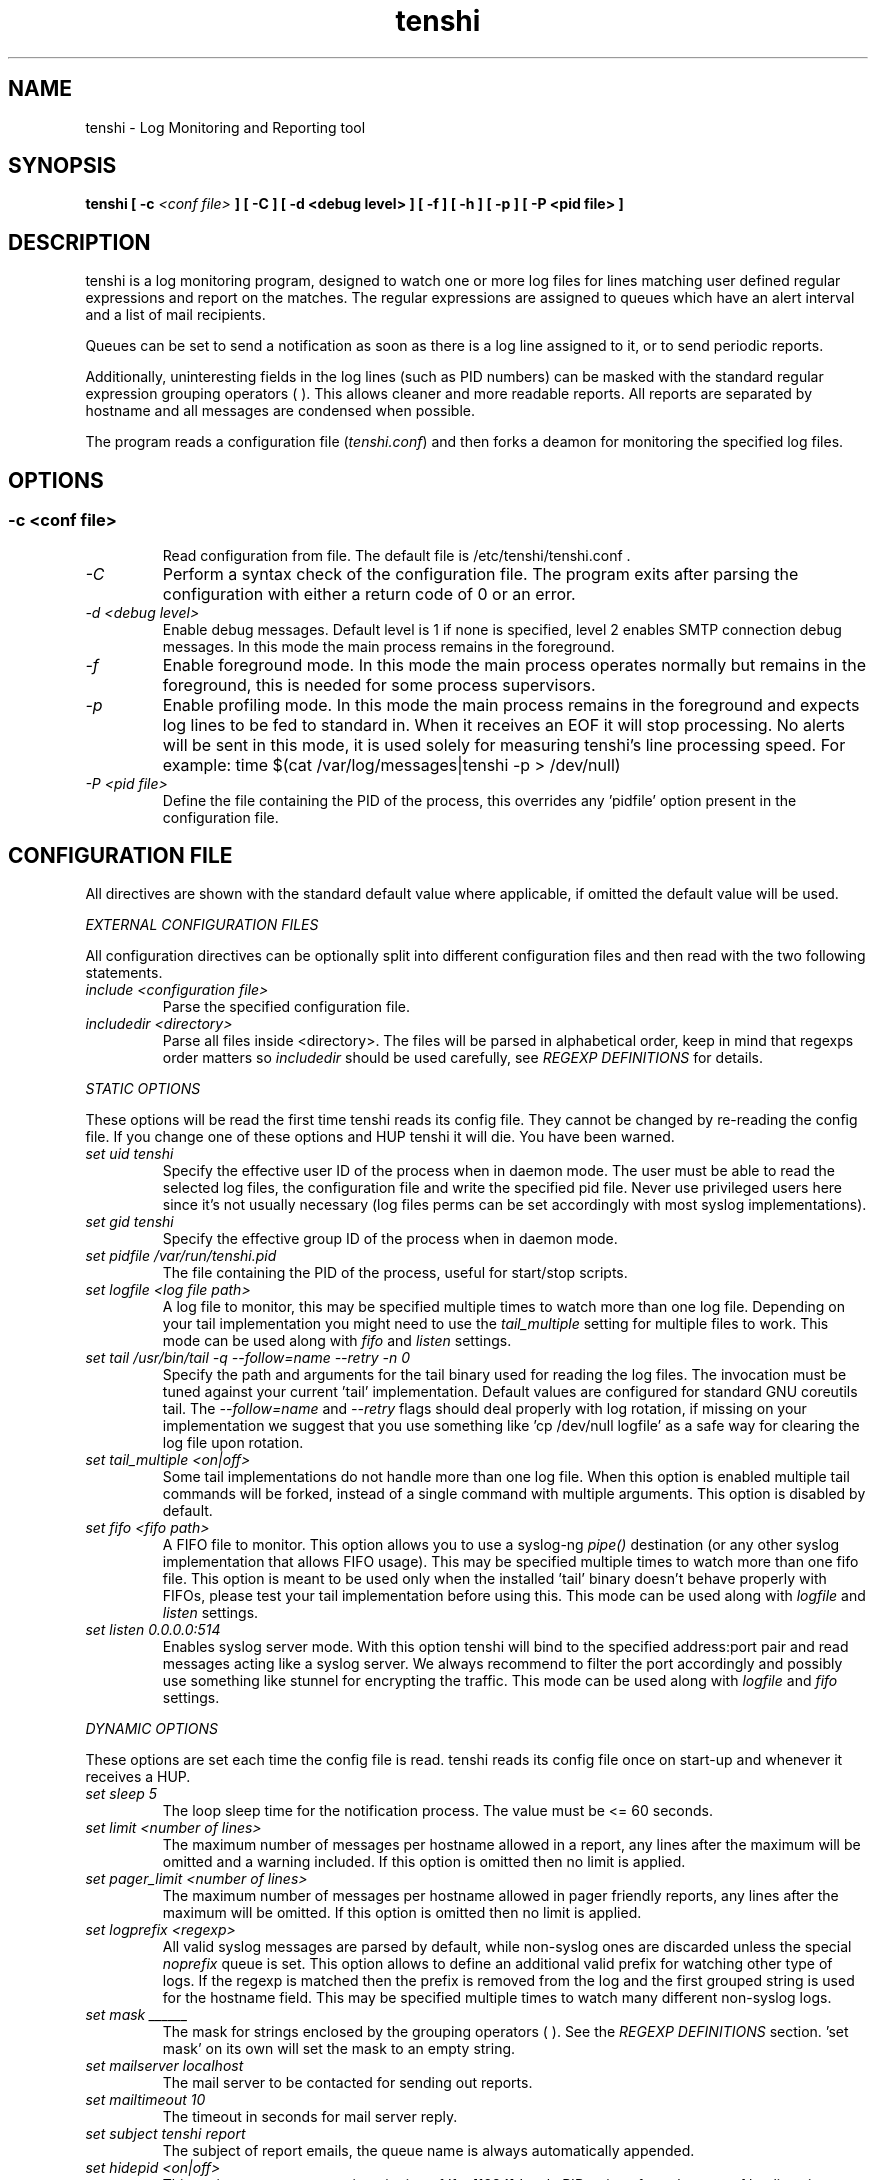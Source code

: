 .\" SH section heading
.\" SS subsection heading
.\" LP paragraph
.\" IP indented paragraph
.\" TP hanging label
.TH "tenshi" 8 "17 Sep 2010" "version 0.12"
.SH NAME
tenshi - Log Monitoring and Reporting tool
.SH SYNOPSIS
.B tenshi
.B [ -c
.I <conf file>
.B ]
.B [ -C ]
.B [ -d <debug level> ]
.B [ -f ]
.B [ -h ]
.B [ -p ]
.B [ -P <pid file> ]

.SH DESCRIPTION
.LP

tenshi is a log monitoring program, designed to watch one or more log files for
lines matching user defined regular expressions and report on the matches. The
regular expressions are assigned to queues which have an alert interval and a
list of mail recipients.

Queues can be set to send a notification as soon as there is a log line
assigned to it, or to send periodic reports.

Additionally, uninteresting fields in the log lines (such as PID numbers) can
be masked with the standard regular expression grouping operators ( ). This
allows cleaner and more readable reports. All reports are separated by hostname
and all messages are condensed when possible.

The program reads a configuration file
.RI ( tenshi.conf )
and then forks a deamon for monitoring the specified log files.

.SH OPTIONS
.SS
.TP
.I -c <conf file>
Read configuration from file. The default file is /etc/tenshi/tenshi.conf .
.TP
.I -C
Perform a syntax check of the configuration file. The program exits after
parsing the configuration with either a return code of 0 or an error.
.TP
.I -d <debug level>
Enable debug messages. Default level is 1 if none is specified, level 2 enables
SMTP connection debug messages. In this mode the main process remains in the
foreground.
.TP
.I -f
Enable foreground mode. In this mode the main process operates normally but
remains in the foreground, this is needed for some process supervisors.
.TP
.I -p
Enable profiling mode. In this mode the main process remains in the foreground
and expects log lines to be fed to standard in. When it receives an EOF it will
stop processing. No alerts will be sent in this mode, it is used solely for
measuring tenshi's line processing speed. For example:
time $(cat /var/log/messages|tenshi -p > /dev/null)
.TP
.I -P <pid file>
Define the file containing the PID of the process, this overrides any 'pidfile'
option present in the configuration file.

.SH CONFIGURATION FILE

.br
All directives are shown with the standard default value where applicable, if
omitted the default value will be used.

.I EXTERNAL CONFIGURATION FILES

.br
All configuration directives can be optionally split into different
configuration files and then read with the two following statements.

.TP
.I include <configuration file>
Parse the specified configuration file.
.TP
.I includedir <directory>
Parse all files inside <directory>. The files will be parsed in alphabetical
order, keep in mind that regexps order matters so
.I includedir
should be used carefully, see
.I REGEXP DEFINITIONS
for details.
.LP

.I STATIC OPTIONS

.br
These options will be read the first time tenshi reads its config file. They
cannot be changed by re-reading the config file. If you change one of these
options and HUP tenshi it will die. You have been warned.

.TP
.I set uid tenshi
Specify the effective user ID of the process when in daemon mode. The user must
be able to read the selected log files, the configuration file and write the
specified pid file. Never use privileged users here since it's not usually
necessary (log files perms can be set accordingly with most syslog
implementations).
.TP
.I set gid tenshi
Specify the effective group ID of the process when in daemon mode.
.TP
.I set pidfile /var/run/tenshi.pid
The file containing the PID of the process, useful for start/stop
scripts.
.TP
.I set logfile <log file path>
A log file to monitor, this may be specified multiple times to watch more than
one log file. Depending on your tail implementation you might need to use the
.I tail_multiple
setting for multiple files to work. This mode can be used along with
.I fifo
and
.I listen
settings.
.TP
.I set tail /usr/bin/tail -q --follow=name --retry -n 0
Specify the path and arguments for the tail binary used for reading the log files. The invocation
must be tuned against your current 'tail' implementation. Default values are configured for standard
GNU coreutils tail. The
.I --follow=name
and
.I --retry
flags should deal properly with log rotation, if missing on your implementation we suggest that you use
something like 'cp /dev/null logfile' as a safe way for clearing the log file upon rotation.
.TP
.I set tail_multiple <on|off>
Some tail implementations do not handle more than one log file. When this option is enabled multiple
tail commands will be forked, instead of a single command with multiple arguments. This
option is disabled by default.
.TP
.I set fifo <fifo path>
A FIFO file to monitor. This option allows you to use a syslog-ng
.I pipe()
destination (or any other syslog implementation that allows FIFO usage). This may be
specified multiple times to watch more than one fifo file. This option is meant to be used
only when the installed 'tail' binary doesn't behave properly with FIFOs, please
test your tail implementation before using this. This mode can be used along with
.I logfile
and
.I listen
settings.
.TP
.I set listen 0.0.0.0:514
Enables syslog server mode. With this option tenshi will bind to the specified address:port
pair and read messages acting like a syslog server. We always recommend to filter the port
accordingly and possibly use something like stunnel for encrypting the traffic. This mode can
be used along with
.I logfile
and
.I fifo
settings.
.LP

.I DYNAMIC OPTIONS

.br
These options are set each time the config file is read. tenshi reads its
config file once on start-up and whenever it receives a HUP.

.TP
.I set sleep 5
The loop sleep time for the notification process. The value must be \<\= 60 seconds.
.TP
.I set limit <number of lines>
The maximum number of messages per hostname allowed in a report, any lines
after the maximum will be omitted and a warning included. If this option is
omitted then no limit is applied.
.TP
.I set pager_limit <number of lines>
The maximum number of messages per hostname allowed in pager friendly reports,
any lines after the maximum will be omitted. If this option is omitted then no
limit is applied.
.TP
.I set logprefix <regexp>
All valid syslog messages are parsed by default, while non-syslog ones are
discarded unless the special
.I noprefix
queue is set. This option allows to define an additional valid prefix for watching
other type of logs. If the regexp is matched then the prefix is removed from
the log and the first grouped string is used for the hostname field. This may
be specified multiple times to watch many different non-syslog logs.
.TP
.I set mask ______
The mask for strings enclosed by the grouping operators ( ). See the
.I REGEXP DEFINITIONS
section. 'set mask' on its own will set the mask to an empty string.
.TP
.I set mailserver localhost
The mail server to be contacted for sending out reports.
.TP
.I set mailtimeout 10
The timeout in seconds for mail server reply.
.TP
.I set subject tenshi report
The subject of report emails, the queue name is always automatically appended.
.TP
.I set hidepid <on|off>
This option turns on automatic stripping of 'foo[1234]:' style PID strings from
the start of log lines i.e. 'foo[1234]:' becomes 'foo:'. This allows you to
write regexps without worrying about masking the PID. Bear in mind that any time
you change this option you will need to re-write your regex rules or they will
not work. This option is disabled by default.
.TP
.I set filter <queue> <filter path> <arguments>
When this option is enabled all reports matching the specified queue will be passed
as STDIN to the specified filter, the resulting output is sent via smtp instead of
the original report. The full path of the filter application must be specified.
.TP
.I set csv <cron_spec> <filter path> <arguments>
This feature allows periodic reporting, using a five-field cron-style specification like
the
.I set queue
option, to the specified filter. The output is pre-formatted as CSV (Comma Separated Values)
with hostname,log,hits format. This feature was coded for using
.BI AfterGlow
.BI (http://afterglow.sf.net)
as a filter and graphing tenshi output. Check the FAQ for sample usage.
.TP
.I set sort_order <descending|ascending>
The sorting order for reports. It can be either descending or ascending, the
number of messages is used as a key for sorting the log messages. The default
order is ascending.
.TP
.I set resolve <on|off>
This option turns on resolution of the fully qualified domain name for the hostname passed along
with log messages and, if found, reports it along with the original one. This only affects reports
and not pager messages. The name resolution is cached in order to avoid re-resolving addresses that
have been seen already, you have to restart or HUP tenshi in order to flush the cache. This option
is disabled by default.
.TP
.I set threshold <queue> <count> <regex>
This option can be used to discard lines from a report that have a count below
the given threshold. If a line matches the regex in the given queue but has
fewer hits than count, it is discarded and omitted from the report. Note that
this matches on the content of the lines that will actually appear in the
report, in contrast to queue escalation which uses a count based on the regex
that is matched.
.LP

.I QUEUES OPTIONS
.br

.br
All messages are assigned to queues. Every queue is processed periodically
according to its notification interval. There are four default builtin queues,
.I trash
to which unwanted messages can be assigned (think /dev/null),
.I repeat
which is used for smart repeat messages handling,
.I group
and
.I group_host
, see
.I REGEXP DEFINITIONS
for details. There's also a special
.I noprefix
queue, read further for details about it.
.br

All queues are automatically flushed before shutdown when a SIGTERM is
received. Please see section
.I SIGNALS
for additional information.

The syntax is the following:
.TP
.I set queue <queue_name> <mail_from> [pager:]<mail_to> <cron_spec> [<subject>]
.TP
.I <queue_name>
The queue name. Can be any alphanumeric character string except for the builtin
queues name.
.TP
.I <mail_from>
The mail sender for reports related to the queue.
.TP
.I <mail_to>
The mail recipient(s) for reports related to the queue. Multiple address can be
specified, separated by commas. Using the
.I pager:
prefix enables a pager friendly report.
.TP
.I [<cron_spec>]
This is a five-field cron-style specification for when the reports should be
emailed. Ranges and skip values are supported as per the de facto crontab
syntax with a few exceptions. Please see
.I crontab
man page for crontab syntax explanation. The supported day names are: Mon, Tue,
Wed, Thu, Fri, Sat, Sun. Monday is 1, Sunday 0 or 7. Supported month names
are: Jan, Feb, Mar, Apr, May, Jun, Jul, Aug, Sep, Oct, Nov, Dec. Day and Month
names are not case sensitive. Additionally, 'now' can be specified for
immediate notifications.
.TP
.I <subject>
This is the subject for to use for email reports regarding this queue. If this
isn't specified then the default subject will be used.
.LP

The special
.I noprefix
queue can be used and defined like any other queue with the difference that it will get
all messages that don't match any configured prefix.

Examples:
.br
set queue report tenshi@localhost sysadmin@localhost [0 9-17 * * *]
.br
set queue report tenshi@localhost sysadmin@localhost [30 18 * * *]
.br
set queue report tenshi@localhost sysadmin@localhost [*/10 * * * *]
.br
set queue critical tenshi@localhost sysadmin@localhost,noc@localhost [now] CRITICAL WARNING -
.br
set queue pager tenshi@localhost pager:sysadmin_pager@localhost,pager:noc_pager@localhost [now] ALERT
.LP

.I REGEXP DEFINITIONS
.br

.br
All valid syslog messages are matched against standard perl regexps, all
regexps are defined with the following syntax:
.TP
.I <queue_name>[,<queue_name>[:<escalation_number>]..] <regexp>
.LP

The regexps are evaluated in order so a matched message is not checked against
the subsequent regexps. Keep this in mind when assembling the configuration
file. It's advisable to catch all messages by placing an all matching regexp at
the end of the configuration file. It's also good for performance having trash
rules not logically connected with other matching rules at the beginning of the
section. Multiple queues can be defined with a comma separated list, builtin
queues cannot be used when using this syntax.

.br
If an escalation number is provided for a queue, the matched message will only
be placed into the queue when <escalation_number> messages have matched the
regexp. The queue will receive the message that matched the regexp at the time
of escalation, with a count equal to the escalation number. The count of
messages matching the regexp will be reset when the left most queue mentioned
in the queue list is mailed. The left most queue cannot have an escalation
number unless it is the only queue listed. When the number of messages that
match the regexp reaches the greatest escalation number mentioned, escalation
will begin again into the escalation queues, modulus the greatest escalation
number. For example, using the queues `a,b:10,c:50', when 10 messages match the
regexp, a message will go into b, when 50 match, one will go into c. At 60,
another will go into b, and at 100, another into c, 110 to b, 150 to c, and so
on. Escalation numbers must be positive integers greater than zero and must be
listed in increasing order from left to right. All queues without escalation
numbers must be listed more left than the queues with escalation numbers.

.br
The standard grouping operators
.I ( )
can be used for string masking, literal "(" and ")" can be protected with the
standard quotation operator "\\". There's a lot of documentation about regular
expressions, a good start could be perl
.I perlre
and
.I perlretut
manual pages.
.br
You can also use the (?: ) operators to use groups without masking. This allows
you to match, for example, output from several programs in a similar format.
There is an example of this below (the sudo/su line).

.br
The builtin queue
.I repeat
can be used for special handling of "last message repeated x times" style log
lines. When the assigned regexps are matched the line count for the last line
received from the same host is incremented by the first grouped string. Keep in
mind that it is possible for syslog lines to be received from remote hosts out
of order. If this happens you should not use this feature because tenshi will
mis-report line counts.

.br
The builtin queue
.I group
can be used to group sets of regex together to speed up line matching. If a
line fails to match a regex assigned to the group queue then tenshi will skip
all the regex up until the next
.I group_end
statement. Nested groups are allowed. An example of this is included below.

.br
The builtin
.I group_host
queue can be used for selective hostname matching. Like the
.I group
queue it is also terminated with the
.I group_end
statement. All regex definitions within that group will only apply if the hostname
associated to the log entries matches the regex passed to the
.I group_host
definition.

.br
The regexps below assume
.I hidepid
is turned on. If you have it turned off then you will need to add in \\[(.+)\\]
to the regex following the progam name to get them to work.
.br
For example:
mail ^sendmail: (.+): to=(.+),(.+)delay=(.+)
becomes:
mail ^sendmail\\[(.+)\\]: (.+): to=(.+),(.+)delay=(.+)

Examples:

.br
trash ^xinetd

.br
repeat ^(?:last message repeated|above message repeats) (\\d+) time

.br
group ^sendmail:
.br
mail ^sendmail: (.+): to=(.+),(.+)delay=(.+)
.br
mail ^sendmail: (.+): to=(.+),(.+)relay=(.+),(.+)stat=Sent
.br
group_end

.br
group_host mailserver1
.br
mail1 ^sendmail
.br
mail1 ^sendmail:.+
.br
critical,mail1 ^sendmail:.+SYSERR.+
.br
group_end

.br
mail ^ipop3d: Login user=(.+)

.br
critical,report ^sshd: Illegal user

.br
general,urgent:200,critical:1000 ^sshd: Illegal user

.br
root ^sshd\\(pam_unix\\): session opened for user root by root\\(uid=0\\)

.br
report ^sshd: Accepted rsa for (.+) from (.+) port (.+)

.br
trash ^sshd

.br
critical ^(?:sudo|su):

.br
critical,pager ^Oops

.br
misc .*


.SH SIGNALS
.br
tenshi can handle different signals sent to the process, here's the list of
supported ones:

.TP
.B TERM
flush all queues and then exit
.TP
.B INT
flush all queues and then exit
.TP
.B USR1
flush any queues which have reached their notification interval
.TP
.B USR2
force all queues to be flushed, even if they have not reached their
notification interval
.TP
.B HUP
force all queues to be flushed, even if they have not reached their
notification interval, re-read the config file and continue as normal.
.LP
.I WARNING:
If you change a STATIC OPTION in the config file and send tenshi a HUP it will
die. You will need to restart tenshi for changes to STATIC OPTIONs to take
effect.

.SH EXAMPLES
See the included tenshi.conf.

.SH REQUIREMENTS

tenshi needs a working 'tail' implementation when not using FIFO mode.
.br

It also requires Net::SMTP module for mailing reports, which should be included
in your perl installation, and IO::BufferedSelect. If you miss any of them you
can grab them at CPAN (http://www.cpan.org) or using the CPAN shell (`perl -e
shell -MCPAN`).

.SH BUGS
Double quotation characters present in your logs might break csv output (depending on how you pipe/process
it in the filter) since there's no escape code (yet).

Please report any bugs you find at
.BI <tenshi@inversepath.com>

.SH LICENSE
.B tenshi
is distributed under the terms of the following ISC-style license:

Permission to use, copy, modify, and distribute this software for any
purpose with or without fee is hereby granted, provided that the above
copyright notice and this permission notice appear in all copies.

THE SOFTWARE IS PROVIDED "AS IS" AND THE AUTHOR DISCLAIMS ALL WARRANTIES
WITH REGARD TO THIS SOFTWARE INCLUDING ALL IMPLIED WARRANTIES OF
MERCHANTABILITY AND FITNESS. IN NO EVENT SHALL THE AUTHOR BE LIABLE FOR
ANY SPECIAL, DIRECT, INDIRECT, OR CONSEQUENTIAL DAMAGES OR ANY DAMAGES
WHATSOEVER RESULTING FROM LOSS OF USE, DATA OR PROFITS, WHETHER IN AN
ACTION OF CONTRACT, NEGLIGENCE OR OTHER TORTIOUS ACTION, ARISING OUT OF
OR IN CONNECTION WITH THE USE OR PERFORMANCE OF THIS SOFTWARE.

.SH DISTRIBUTION

The tenshi project page is
.BI http://www.inversepath.com/tenshi.html

.SH NOTES

tenshi was once known as
.I wasabi
but the name was changed as we were informed that wasabi is a registered a
trademark relating to another piece of software.

.SH SEE ALSO

It should be noted that tenshi was initially a perl rewrite of
.I oak
.RI ( http://www.ktools.org ).

.I Friedl, Jeffrey E. F. Mastering Regular Expressions, 2nd Edition. O'Reilly

.SH AUTHORS

Copyright 2004-2010 Andrea Barisani <andrea@inversepath.com>

